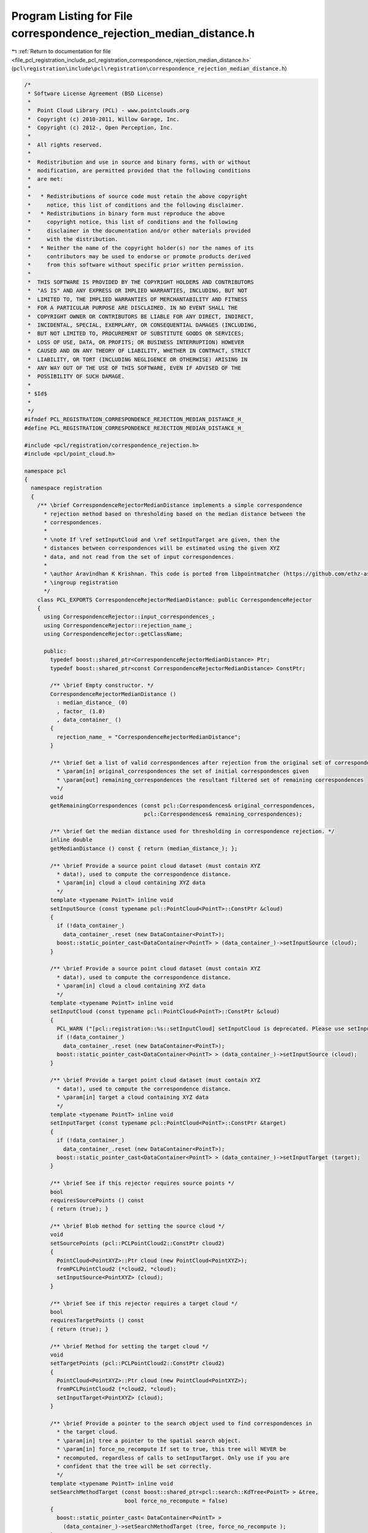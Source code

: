 
.. _program_listing_file_pcl_registration_include_pcl_registration_correspondence_rejection_median_distance.h:

Program Listing for File correspondence_rejection_median_distance.h
===================================================================

|exhale_lsh| :ref:`Return to documentation for file <file_pcl_registration_include_pcl_registration_correspondence_rejection_median_distance.h>` (``pcl\registration\include\pcl\registration\correspondence_rejection_median_distance.h``)

.. |exhale_lsh| unicode:: U+021B0 .. UPWARDS ARROW WITH TIP LEFTWARDS

.. code-block:: cpp

   /*
    * Software License Agreement (BSD License)
    *
    *  Point Cloud Library (PCL) - www.pointclouds.org
    *  Copyright (c) 2010-2011, Willow Garage, Inc.
    *  Copyright (c) 2012-, Open Perception, Inc.
    *
    *  All rights reserved.
    *
    *  Redistribution and use in source and binary forms, with or without
    *  modification, are permitted provided that the following conditions
    *  are met:
    *
    *   * Redistributions of source code must retain the above copyright
    *     notice, this list of conditions and the following disclaimer.
    *   * Redistributions in binary form must reproduce the above
    *     copyright notice, this list of conditions and the following
    *     disclaimer in the documentation and/or other materials provided
    *     with the distribution.
    *   * Neither the name of the copyright holder(s) nor the names of its
    *     contributors may be used to endorse or promote products derived
    *     from this software without specific prior written permission.
    *
    *  THIS SOFTWARE IS PROVIDED BY THE COPYRIGHT HOLDERS AND CONTRIBUTORS
    *  "AS IS" AND ANY EXPRESS OR IMPLIED WARRANTIES, INCLUDING, BUT NOT
    *  LIMITED TO, THE IMPLIED WARRANTIES OF MERCHANTABILITY AND FITNESS
    *  FOR A PARTICULAR PURPOSE ARE DISCLAIMED. IN NO EVENT SHALL THE
    *  COPYRIGHT OWNER OR CONTRIBUTORS BE LIABLE FOR ANY DIRECT, INDIRECT,
    *  INCIDENTAL, SPECIAL, EXEMPLARY, OR CONSEQUENTIAL DAMAGES (INCLUDING,
    *  BUT NOT LIMITED TO, PROCUREMENT OF SUBSTITUTE GOODS OR SERVICES;
    *  LOSS OF USE, DATA, OR PROFITS; OR BUSINESS INTERRUPTION) HOWEVER
    *  CAUSED AND ON ANY THEORY OF LIABILITY, WHETHER IN CONTRACT, STRICT
    *  LIABILITY, OR TORT (INCLUDING NEGLIGENCE OR OTHERWISE) ARISING IN
    *  ANY WAY OUT OF THE USE OF THIS SOFTWARE, EVEN IF ADVISED OF THE
    *  POSSIBILITY OF SUCH DAMAGE.
    *
    * $Id$
    *
    */
   #ifndef PCL_REGISTRATION_CORRESPONDENCE_REJECTION_MEDIAN_DISTANCE_H_
   #define PCL_REGISTRATION_CORRESPONDENCE_REJECTION_MEDIAN_DISTANCE_H_
   
   #include <pcl/registration/correspondence_rejection.h>
   #include <pcl/point_cloud.h>
   
   namespace pcl
   {
     namespace registration
     {
       /** \brief CorrespondenceRejectorMedianDistance implements a simple correspondence
         * rejection method based on thresholding based on the median distance between the
         * correspondences.
         *
         * \note If \ref setInputCloud and \ref setInputTarget are given, then the
         * distances between correspondences will be estimated using the given XYZ
         * data, and not read from the set of input correspondences.
         *
         * \author Aravindhan K Krishnan. This code is ported from libpointmatcher (https://github.com/ethz-asl/libpointmatcher)
         * \ingroup registration
         */
       class PCL_EXPORTS CorrespondenceRejectorMedianDistance: public CorrespondenceRejector
       {
         using CorrespondenceRejector::input_correspondences_;
         using CorrespondenceRejector::rejection_name_;
         using CorrespondenceRejector::getClassName;
   
         public:
           typedef boost::shared_ptr<CorrespondenceRejectorMedianDistance> Ptr;
           typedef boost::shared_ptr<const CorrespondenceRejectorMedianDistance> ConstPtr;
   
           /** \brief Empty constructor. */
           CorrespondenceRejectorMedianDistance () 
             : median_distance_ (0)
             , factor_ (1.0)
             , data_container_ ()
           {
             rejection_name_ = "CorrespondenceRejectorMedianDistance";
           }
   
           /** \brief Get a list of valid correspondences after rejection from the original set of correspondences.
             * \param[in] original_correspondences the set of initial correspondences given
             * \param[out] remaining_correspondences the resultant filtered set of remaining correspondences
             */
           void 
           getRemainingCorrespondences (const pcl::Correspondences& original_correspondences, 
                                        pcl::Correspondences& remaining_correspondences);
   
           /** \brief Get the median distance used for thresholding in correspondence rejection. */
           inline double
           getMedianDistance () const { return (median_distance_); };
   
           /** \brief Provide a source point cloud dataset (must contain XYZ
             * data!), used to compute the correspondence distance.  
             * \param[in] cloud a cloud containing XYZ data
             */
           template <typename PointT> inline void 
           setInputSource (const typename pcl::PointCloud<PointT>::ConstPtr &cloud)
           {
             if (!data_container_)
               data_container_.reset (new DataContainer<PointT>);
             boost::static_pointer_cast<DataContainer<PointT> > (data_container_)->setInputSource (cloud);
           }
   
           /** \brief Provide a source point cloud dataset (must contain XYZ
             * data!), used to compute the correspondence distance.  
             * \param[in] cloud a cloud containing XYZ data
             */
           template <typename PointT> inline void 
           setInputCloud (const typename pcl::PointCloud<PointT>::ConstPtr &cloud)
           {
             PCL_WARN ("[pcl::registration::%s::setInputCloud] setInputCloud is deprecated. Please use setInputSource instead.\n", getClassName ().c_str ());
             if (!data_container_)
               data_container_.reset (new DataContainer<PointT>);
             boost::static_pointer_cast<DataContainer<PointT> > (data_container_)->setInputSource (cloud);
           }
   
           /** \brief Provide a target point cloud dataset (must contain XYZ
             * data!), used to compute the correspondence distance.  
             * \param[in] target a cloud containing XYZ data
             */
           template <typename PointT> inline void 
           setInputTarget (const typename pcl::PointCloud<PointT>::ConstPtr &target)
           {
             if (!data_container_)
               data_container_.reset (new DataContainer<PointT>);
             boost::static_pointer_cast<DataContainer<PointT> > (data_container_)->setInputTarget (target);
           }
           
           /** \brief See if this rejector requires source points */
           bool
           requiresSourcePoints () const
           { return (true); }
   
           /** \brief Blob method for setting the source cloud */
           void
           setSourcePoints (pcl::PCLPointCloud2::ConstPtr cloud2)
           { 
             PointCloud<PointXYZ>::Ptr cloud (new PointCloud<PointXYZ>);
             fromPCLPointCloud2 (*cloud2, *cloud);
             setInputSource<PointXYZ> (cloud);
           }
           
           /** \brief See if this rejector requires a target cloud */
           bool
           requiresTargetPoints () const
           { return (true); }
   
           /** \brief Method for setting the target cloud */
           void
           setTargetPoints (pcl::PCLPointCloud2::ConstPtr cloud2)
           { 
             PointCloud<PointXYZ>::Ptr cloud (new PointCloud<PointXYZ>);
             fromPCLPointCloud2 (*cloud2, *cloud);
             setInputTarget<PointXYZ> (cloud);
           }
   
           /** \brief Provide a pointer to the search object used to find correspondences in
             * the target cloud.
             * \param[in] tree a pointer to the spatial search object.
             * \param[in] force_no_recompute If set to true, this tree will NEVER be 
             * recomputed, regardless of calls to setInputTarget. Only use if you are 
             * confident that the tree will be set correctly.
             */
           template <typename PointT> inline void
           setSearchMethodTarget (const boost::shared_ptr<pcl::search::KdTree<PointT> > &tree, 
                                  bool force_no_recompute = false) 
           { 
             boost::static_pointer_cast< DataContainer<PointT> > 
               (data_container_)->setSearchMethodTarget (tree, force_no_recompute );
           }
   
           /** \brief Set the factor for correspondence rejection. Points with distance greater than median times factor
            *  will be rejected
            *  \param[in] factor value
            */
           inline void
           setMedianFactor (double factor) { factor_ = factor; };
   
           /** \brief Get the factor used for thresholding in correspondence rejection. */
           inline double
           getMedianFactor () const { return factor_; };
   
         protected:
   
           /** \brief Apply the rejection algorithm.
             * \param[out] correspondences the set of resultant correspondences.
             */
           inline void 
           applyRejection (pcl::Correspondences &correspondences)
           {
             getRemainingCorrespondences (*input_correspondences_, correspondences);
           }
   
           /** \brief The median distance threshold between two correspondent points in source <-> target.
             */
           double median_distance_;
   
           /** \brief The factor for correspondence rejection. Points with distance greater than median times factor
            *  will be rejected
            */
           double factor_;
   
           typedef boost::shared_ptr<DataContainerInterface> DataContainerPtr;
   
           /** \brief A pointer to the DataContainer object containing the input and target point clouds */
           DataContainerPtr data_container_;
       };
     }
   }
   
   #include <pcl/registration/impl/correspondence_rejection_median_distance.hpp>
   
   #endif    // PCL_REGISTRATION_CORRESPONDENCE_REJECTION_MEDIAN_DISTANCE_H_
